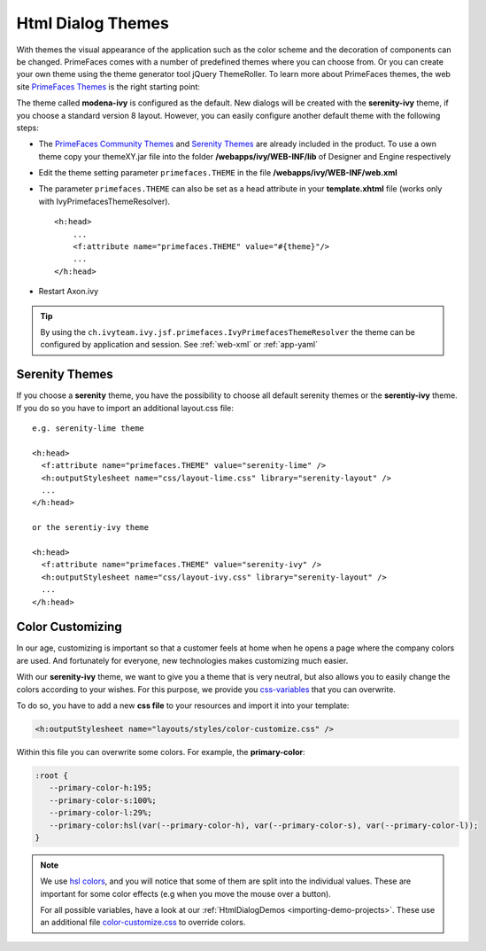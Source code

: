 Html Dialog Themes
------------------

With themes the visual appearance of the application such as the color
scheme and the decoration of components can be changed. PrimeFaces comes
with a number of predefined themes where you can choose from. Or you can
create your own theme using the theme generator tool jQuery ThemeRoller.
To learn more about PrimeFaces themes, the web site `PrimeFaces
Themes <http://www.primefaces.org/themes.html>`__ is the right starting
point:

The theme called **modena-ivy** is configured as the default. New dialogs
will be created with the **serenity-ivy** theme, if you choose a standard
version 8 layout. However, you can easily configure another default theme with
the following steps:

-  The `PrimeFaces Community
   Themes <http://www.primefaces.org/themes.html>`__ and `Serenity Themes
   <https://www.primefaces.org/layouts/serenity>`__ are already included in the
   product. To use a own theme copy your themeXY.jar file into the folder
   **/webapps/ivy/WEB-INF/lib** of Designer and Engine respectively

-  Edit the theme setting parameter ``primefaces.THEME`` in the file
   **/webapps/ivy/WEB-INF/web.xml**

-  The parameter ``primefaces.THEME`` can also be set as a head
   attribute in your **template.xhtml** file (works only with
   IvyPrimefacesThemeResolver).

   ::

      <h:head>
          ...
          <f:attribute name="primefaces.THEME" value="#{theme}"/>
          ...
      </h:head>

-  Restart Axon.ivy


.. tip::

   By using the ``ch.ivyteam.ivy.jsf.primefaces.IvyPrimefacesThemeResolver`` the
   theme can be configured by application and session. See :ref:`web-xml` or
   :ref:`app-yaml`


Serenity Themes
^^^^^^^^^^^^^^^

If you choose a **serenity** theme, you have the possibility to choose all
default serenity themes or the **serentiy-ivy** theme. If you do so you have to
import an additional layout.css file:

::

  e.g. serenity-lime theme

  <h:head>
    <f:attribute name="primefaces.THEME" value="serenity-lime" />
    <h:outputStylesheet name="css/layout-lime.css" library="serenity-layout" />
    ...
  </h:head>

  or the serentiy-ivy theme

  <h:head>
    <f:attribute name="primefaces.THEME" value="serenity-ivy" />
    <h:outputStylesheet name="css/layout-ivy.css" library="serenity-layout" />
    ...
  </h:head>


Color Customizing
^^^^^^^^^^^^^^^^^

In our age, customizing is important so that a customer feels at home when he
opens a page where the company colors are used. And fortunately for everyone,
new technologies makes customizing much easier. 

With our **serenity-ivy** theme, we want to give you a theme that is very
neutral, but also allows you to easily change the colors according to your
wishes. For this purpose, we provide you `css-variables
<https://developer.mozilla.org/en-US/docs/Web/CSS/Using_CSS_custom_properties>`_
that you can overwrite. 

To do so, you have to add a new **css file** to your resources and import it
into your template:

.. code-block::

   <h:outputStylesheet name="layouts/styles/color-customize.css" />

Within this file you can overwrite some colors. For example, the **primary-color**:

.. code-block::

   :root {
      --primary-color-h:195;
      --primary-color-s:100%;
      --primary-color-l:29%;
      --primary-color:hsl(var(--primary-color-h), var(--primary-color-s), var(--primary-color-l));
   }
   
.. note::

   We use `hsl colors <https://www.w3schools.com/colors/colors_hsl.asp>`_, and
   you will notice that some of them are split into the individual values. These
   are important for some color effects (e.g when you move the mouse over a
   button).

   For all possible variables, have a look at our :ref:`HtmlDialogDemos
   <importing-demo-projects>`. These use an additional file `color-customize.css
   <https://github.com/ivy-samples/ivy-project-demos/blob/master/HtmlDialogDemos/HtmlDialogDemos/webContent/layouts/styles/color-customize.css#L1-L54>`_
   to override colors.
